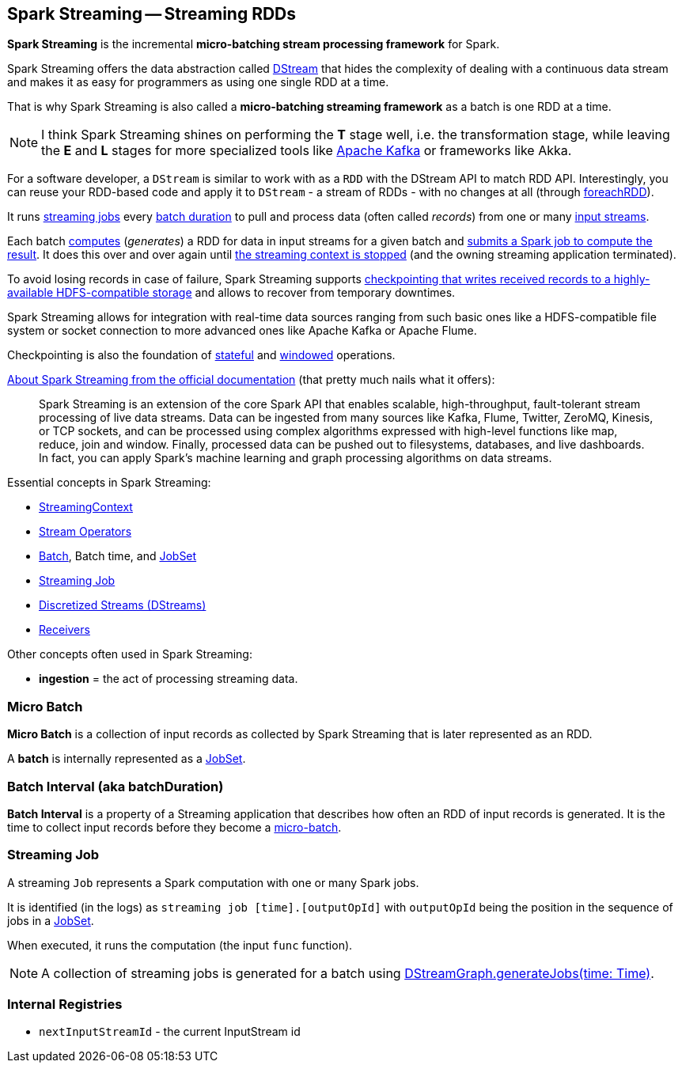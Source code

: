 == Spark Streaming -- Streaming RDDs

*Spark Streaming* is the incremental *micro-batching stream processing framework* for Spark.

Spark Streaming offers the data abstraction called link:spark-streaming-dstreams.adoc[DStream] that hides the complexity of dealing with a continuous data stream and makes it as easy for programmers as using one single RDD at a time.

That is why Spark Streaming is also called a *micro-batching streaming framework* as a batch is one RDD at a time.

NOTE: I think Spark Streaming shines on performing the *T* stage well, i.e. the transformation stage, while leaving the *E* and *L* stages for more specialized tools like link:spark-streaming-kafka.adoc[Apache Kafka] or frameworks like Akka.

For a software developer, a `DStream` is similar to work with as a `RDD` with the DStream API to match RDD API. Interestingly, you can reuse your RDD-based code and apply it to `DStream` - a stream of RDDs - with no changes at all (through link:spark-streaming-operators.adoc#foreachRDD[foreachRDD]).

It runs <<Job, streaming jobs>> every <<batch-interval, batch duration>> to pull and process data (often called _records_) from one or many link:spark-streaming-inputdstreams.adoc[input streams].

Each batch link:spark-streaming-dstreams.adoc#contract[computes] (_generates_) a RDD for data in input streams for a given batch and link:spark-streaming-jobgenerator.adoc#generateJobs[submits a Spark job to compute the result]. It does this over and over again until link:spark-streaming-streamingcontext.adoc#stopping[the streaming context is stopped] (and the owning streaming application terminated).

To avoid losing records in case of failure, Spark Streaming supports link:spark-streaming-checkpointing.adoc[checkpointing that writes received records to a highly-available HDFS-compatible storage] and allows to recover from temporary downtimes.

Spark Streaming allows for integration with real-time data sources ranging from such basic ones like a HDFS-compatible file system or socket connection to more advanced ones like Apache Kafka or Apache Flume.

Checkpointing is also the foundation of link:spark-streaming-operators-stateful.adoc[stateful] and link:spark-streaming-windowedoperators.adoc[windowed] operations.

http://spark.apache.org/docs/latest/streaming-programming-guide.html#overview[About Spark Streaming from the official documentation] (that pretty much nails what it offers):

> Spark Streaming is an extension of the core Spark API that enables scalable, high-throughput, fault-tolerant stream processing of live data streams. Data can be ingested from many sources like Kafka, Flume, Twitter, ZeroMQ, Kinesis, or TCP sockets, and can be processed using complex algorithms expressed with high-level functions like map, reduce, join and window. Finally, processed data can be pushed out to filesystems, databases, and live dashboards. In fact, you can apply Spark’s machine learning and graph processing algorithms on data streams.

Essential concepts in Spark Streaming:

* link:spark-streaming-streamingcontext.adoc[StreamingContext]
* link:spark-streaming-operators.adoc[Stream Operators]
* <<batch, Batch>>, Batch time, and link:spark-streaming-jobscheduler.adoc#JobSet[JobSet]
* <<Job, Streaming Job>>
* link:spark-streaming-dstreams.adoc[Discretized Streams (DStreams)]
* link:spark-streaming-receivers.adoc[Receivers]

Other concepts often used in Spark Streaming:

* *ingestion* = the act of processing streaming data.

=== [[batch]][[micro-batch]] Micro Batch

*Micro Batch* is a collection of input records as collected by Spark Streaming that is later represented as an RDD.

A *batch* is internally represented as a link:spark-streaming-jobscheduler.adoc#JobSet[JobSet].

=== [[batchDuration]][[batch-interval]] Batch Interval (aka batchDuration)

*Batch Interval* is a property of a Streaming application that describes how often an RDD of input records is generated. It is the time to collect input records before they become a <<micro-batch, micro-batch>>.

=== [[Job]] Streaming Job

A streaming `Job` represents a Spark computation with one or many Spark jobs.

It is identified (in the logs) as `streaming job [time].[outputOpId]` with `outputOpId` being the position in the sequence of jobs in a link:spark-streaming-jobscheduler.adoc#JobSet[JobSet].

When executed, it runs the computation (the input `func` function).

NOTE: A collection of streaming jobs is generated for a batch using link:spark-streaming-dstreamgraph.adoc#generateJobs[DStreamGraph.generateJobs(time: Time)].

=== [[internal-registries]] Internal Registries

* `nextInputStreamId` - the current InputStream id
